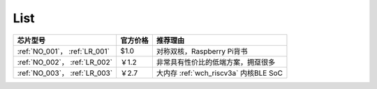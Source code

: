 .. _list:

List
==================

.. list-table::
    :header-rows:  1

    * - 芯片型号
      - 官方价格
      - 推荐理由
    * - :ref:`NO_001`， :ref:`LR_001`
      - $1.0
      - 对称双核，Raspberry Pi背书
    * - :ref:`NO_002`， :ref:`LR_002`
      - ￥1.2
      - 非常具有性价比的低端方案，拥趸很多
    * - :ref:`NO_003`， :ref:`LR_003`
      - ￥2.7
      - 大内存 :ref:`wch_riscv3a` 内核BLE SoC
